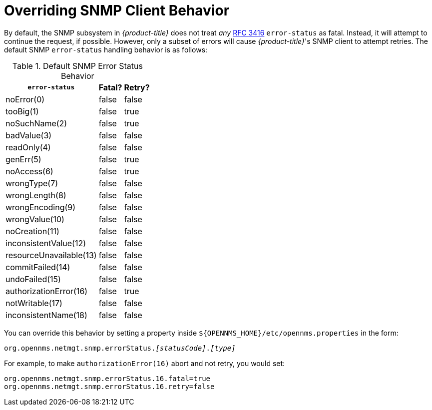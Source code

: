 
= Overriding SNMP Client Behavior

By default, the SNMP subsystem in _{product-title}_ does not treat _any_ link:https://tools.ietf.org/html/rfc3416[RFC 3416] `error-status` as fatal.
Instead, it will attempt to continue the request, if possible.
However, only a subset of errors will cause _{product-title}_'s SNMP client to attempt retries.
The default SNMP `error-status` handling behavior is as follows:

.Default SNMP Error Status Behavior
[options="header, autowidth"]
|===
| `error-status`          | Fatal? | Retry?
| noError(0)              | false  | false
| tooBig(1)               | false  | true
| noSuchName(2)           | false  | true
| badValue(3)             | false  | false
| readOnly(4)             | false  | false
| genErr(5)               | false  | true
| noAccess(6)             | false  | true
| wrongType(7)            | false  | false
| wrongLength(8)          | false  | false
| wrongEncoding(9)        | false  | false
| wrongValue(10)          | false  | false
| noCreation(11)          | false  | false
| inconsistentValue(12)   | false  | false
| resourceUnavailable(13) | false  | false
| commitFailed(14)        | false  | false
| undoFailed(15)          | false  | false
| authorizationError(16)  | false  | true
| notWritable(17)         | false  | false
| inconsistentName(18)    | false  | false
|===

You can override this behavior by setting a property inside `${OPENNMS_HOME}/etc/opennms.properties` in the form:

`org.opennms.netmgt.snmp.errorStatus._[statusCode]_._[type]_`

For example, to make `authorizationError(16)` abort and not retry, you would set:

[source,properties]
----
org.opennms.netmgt.snmp.errorStatus.16.fatal=true
org.opennms.netmgt.snmp.errorStatus.16.retry=false
----
